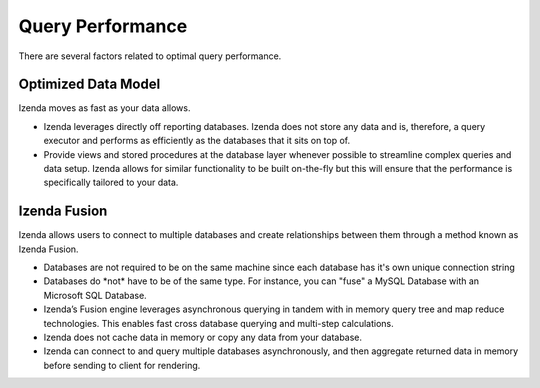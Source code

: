 ================================================
Query Performance
================================================

There are several factors related to optimal query performance.

Optimized Data Model
~~~~~~~~~~~~~~~~~~~~

Izenda moves as fast as your data allows.

-  Izenda leverages directly off reporting databases. Izenda does not
   store any data and is, therefore, a query executor and performs as
   efficiently as the databases that it sits on top of.
-  Provide views and stored procedures at the database layer whenever
   possible to streamline complex queries and data setup. Izenda allows
   for similar functionality to be built on-the-fly but this will ensure
   that the performance is specifically tailored to your data.

Izenda Fusion
~~~~~~~~~~~~~

Izenda allows users to connect to multiple databases and create
relationships between them through a method known as Izenda Fusion.

-  Databases are not required to be on the same machine since each
   database has it's own unique connection string
-  Databases do \*not\* have to be of the same type. For instance, you
   can "fuse" a MySQL Database with an Microsoft SQL Database.
-  Izenda’s Fusion engine leverages asynchronous querying in tandem with
   in memory query tree and map reduce technologies. This enables fast
   cross database querying and multi-step calculations.
-  Izenda does not cache data in memory or copy any data from your
   database.
-  Izenda can connect to and query multiple databases asynchronously,
   and then aggregate returned data in memory before sending to client
   for rendering.
